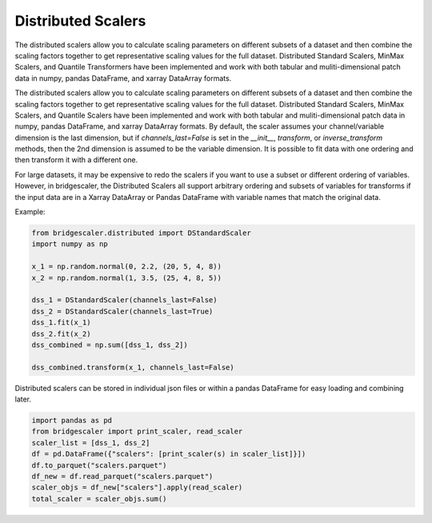 .. title:: Distributed Scalers

.. distributed:

Distributed Scalers
===================
The distributed scalers allow you to calculate scaling
parameters on different subsets of a dataset and then combine the scaling factors
together to get representative scaling values for the full dataset. Distributed
Standard Scalers, MinMax Scalers, and Quantile Transformers have been implemented and work with both tabular
and muliti-dimensional patch data in numpy, pandas DataFrame, and xarray DataArray formats.

The distributed scalers allow you to calculate scaling
parameters on different subsets of a dataset and then combine the scaling factors
together to get representative scaling values for the full dataset. Distributed
Standard Scalers, MinMax Scalers, and Quantile Scalers have been implemented and work with both tabular
and muliti-dimensional patch data in numpy, pandas DataFrame, and xarray DataArray formats.
By default, the scaler assumes your channel/variable dimension is the last
dimension, but if `channels_last=False` is set in the `__init__`, `transform`,
or `inverse_transform` methods, then the 2nd dimension is assumed to be the variable
dimension. It is possible to fit data with one ordering and then
transform it with a different one.

For large datasets, it may be expensive to redo the scalers if you want to use a
subset or different ordering of variables. However, in bridgescaler, the
Distributed Scalers all support arbitrary ordering and subsets of variables for transforms if
the input data are in a Xarray DataArray or Pandas DataFrame with variable
names that match the original data.

Example:

.. code-block:: python

    from bridgescaler.distributed import DStandardScaler
    import numpy as np

    x_1 = np.random.normal(0, 2.2, (20, 5, 4, 8))
    x_2 = np.random.normal(1, 3.5, (25, 4, 8, 5))

    dss_1 = DStandardScaler(channels_last=False)
    dss_2 = DStandardScaler(channels_last=True)
    dss_1.fit(x_1)
    dss_2.fit(x_2)
    dss_combined = np.sum([dss_1, dss_2])

    dss_combined.transform(x_1, channels_last=False)

Distributed scalers can be stored in individual json files or within
a pandas DataFrame for easy loading and combining later.

.. code-block:: python

    import pandas as pd
    from bridgescaler import print_scaler, read_scaler
    scaler_list = [dss_1, dss_2]
    df = pd.DataFrame({"scalers": [print_scaler(s) in scaler_list]}])
    df.to_parquet("scalers.parquet")
    df_new = df.read_parquet("scalers.parquet")
    scaler_objs = df_new["scalers"].apply(read_scaler)
    total_scaler = scaler_objs.sum()

